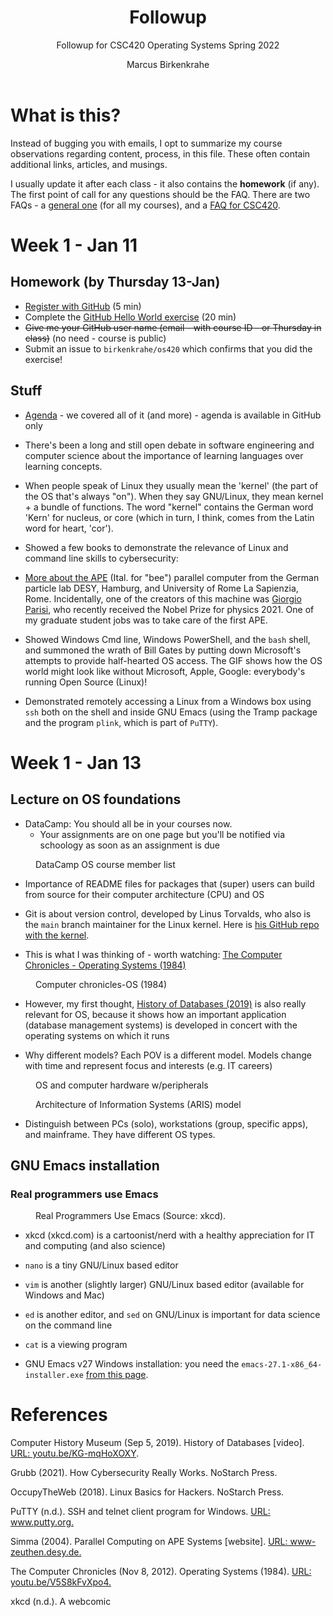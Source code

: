 #+TITLE:Followup
#+AUTHOR:Marcus Birkenkrahe
#+SUBTITLE:Followup for CSC420 Operating Systems Spring 2022
#+STARTUP:overview hideblocks
#+OPTIONS: toc:nil num:nil ^:nil
* What is this?

  Instead of bugging you with emails, I opt to summarize my course
  observations regarding content, process, in this file. These often
  contain additional links, articles, and musings.

  I usually update it after each class - it also contains the
  *homework* (if any). The first point of call for any questions
  should be the FAQ. There are two FAQs - a [[https://github.com/birkenkrahe/org/blob/master/FAQ.org#frequently-asked-questions][general one]] (for all my
  courses), and a [[https://github.com/birkenkrahe/os420/blob/main/FAQ.org][FAQ for CSC420]].

* Week 1 - Jan 11
** Homework (by Thursday 13-Jan)

   * [[https://github.com/][Register with GitHub]] (5 min)
   * Complete the [[https://docs.github.com/en/get-started/quickstart/hello-world][GitHub Hello World exercise]] (20 min)
   * +Give me your GitHub user name (email - with course ID - or
     Thursday in class)+ (no need - course is public)
   * Submit an issue to ~birkenkrahe/os420~ which confirms that you
     did the exercise!

** Stuff

   * [[https://github.com/birkenkrahe/os420/blob/main/agenda.org][Agenda]] - we covered all of it (and more) - agenda is available in
     GitHub only

   * There's been a long and still open debate in software engineering
     and computer science about the importance of learning languages
     over learning concepts.

   * When people speak of Linux they usually mean the 'kernel' (the
     part of the OS that's always "on"). When they say GNU/Linux, they
     mean kernel + a bundle of functions. The word "kernel" contains
     the German word 'Kern' for nucleus, or core (which in turn, I
     think, comes from the Latin word for heart, 'cor').

   * Showed a few books to demonstrate the relevance of Linux and
     command line skills to cybersecurity:

     [[./img/cybersec.png]]

     [[./img/hackers.png]]

   * [[https://www-zeuthen.desy.de/apewww/APE/software/asm/anext/][More about the APE]] (Ital. for "bee") parallel computer from the
     German particle lab DESY, Hamburg, and University of Rome La
     Sapienzia, Rome. Incidentally, one of the creators of this machine
     was [[https://en.wikipedia.org/wiki/Giorgio_Parisi][Giorgio Parisi]], who recently received the Nobel Prize for
     physics 2021. One of my graduate student jobs was to take care of
     the first APE.

     [[./img/bees.gif]]

   * Showed Windows Cmd line, Windows PowerShell, and the ~bash~ shell,
     and summoned the wrath of Bill Gates by putting down Microsoft's
     attempts to provide half-hearted OS access. The GIF shows how the
     OS world might look like without Microsoft, Apple, Google:
     everybody's running Open Source (Linux)!

     [[./img/marathon.gif]]

   * Demonstrated remotely accessing a Linux from a Windows box using
     ~ssh~ both on the shell and inside GNU Emacs (using the Tramp
     package and the program ~plink~, which is part of ~PuTTY~).

     [[./img/tramp.gif]]

* Week 1 - Jan 13
** Lecture on OS foundations

   * DataCamp: You should all be in your courses now.
     - Your assignments are on one page but you'll be notified via
       schoology as soon as an assignment is due

   #+attr_html: :width 400px
   #+caption: DataCamp OS course member list
   [[./img/members.png]]

   * Importance of README files for packages that (super) users can
     build from source for their computer architecture (CPU) and OS

   * Git is about version control, developed by Linus Torvalds, who
     also is the ~main~ branch maintainer for the Linux kernel. Here
     is [[https://github.com/torvalds/linux][his GitHub repo with the kernel]].

   * This is what I was thinking of - worth watching: [[https://youtu.be/V5S8kFvXpo4][The Computer
     Chronicles - Operating Systems (1984)]]

   #+attr_html: :width 400px
   #+caption: Computer chronicles-OS (1984)
   [[./img/history.png]]

   * However, my first thought, [[https://youtu.be/KG-mqHoXOXY][History of Databases (2019)]] is also
     really relevant for OS, because it shows how an important
     application (database management systems) is developed in concert
     with the operating systems on which it runs

   * Why different models? Each POV is a different model. Models change
     with time and represent focus and interests (e.g. IT careers)

   #+attr_html: :width 400px
   #+caption: OS and computer hardware w/peripherals
   [[./img/hw.png]]

   #+attr_html: :width 400px
   #+caption: Architecture of Information Systems (ARIS) model
   [[./img/aris.png]]

   * Distinguish between PCs (solo), workstations (group, specific
     apps), and mainframe. They have different OS types.

** GNU Emacs installation
*** Real programmers use Emacs

    #+attr_html: :width 600px
    #+caption: Real Programmers Use Emacs (Source: xkcd).
    [[./img/real_programmers.png]]

    * xkcd (xkcd.com) is a cartoonist/nerd with a healthy appreciation
      for IT and computing (and also science)
    * ~nano~ is a tiny GNU/Linux based editor
    * ~vim~ is another (slightly larger) GNU/Linux based editor
      (available for Windows and Mac)
    * ~ed~ is another editor, and ~sed~ on GNU/Linux is important for
      data science on the command line
    * ~cat~ is a viewing program

    * GNU Emacs v27 Windows installation: you need the
      ~emacs-27.1-x86_64-installer.exe~ [[http://gnu.freemirror.org/gnu/emacs/windows/emacs-27/][from this page]].

* References

  Computer History Museum (Sep 5, 2019). History of Databases
  [video]. [[https://youtu.be/KG-mqHoXOXY][URL: youtu.be/KG-mqHoXOXY]].
  
  Grubb (2021). How Cybersecurity Really Works. NoStarch Press.

  OccupyTheWeb (2018). Linux Basics for Hackers. NoStarch Press.

  PuTTY (n.d.). SSH and telnet client program for Windows. [[https://www.putty.org/][URL:
  www.putty.org.]]

  Simma (2004). Parallel Computing on APE Systems [website]. [[https://www-zeuthen.desy.de/apewww/APE/software/asm/anext/][URL:
  www-zeuthen.desy.de.]]

  The Computer Chronicles (Nov 8, 2012). Operating Systems
  (1984). [[https://youtu.be/V5S8kFvXpo4][URL: youtu.be/V5S8kFvXpo4.]]

  xkcd (n.d.). A webcomic
